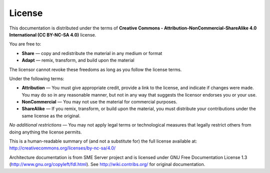 =======
License
=======

This documentation is distributed under the terms of 
**Creative Commons - Attribution-NonCommercial-ShareAlike 4.0 International (CC BY-NC-SA 4.0)** license.

.. image:: ../../../_static/by-nc-sa_large.png
   :alt: CC by-nc-sa
   :align: right
   :target: http://creativecommons.org/licenses/by-nc-sa/4.0/legalcode

You are free to:

* **Share** — copy and redistribute the material in any medium or format
* **Adapt** — remix, transform, and build upon the material

The licensor cannot revoke these freedoms as long as you follow the license terms.

Under the following terms:

* **Attribution** — You must give appropriate credit, provide a link to the license, and indicate if changes were made. 
  You may do so in any reasonable manner, but not in any way that suggests the licensor endorses you or your use.
* **NonCommercial** — You may not use the material for commercial purposes.
* **ShareAlike** — If you remix, transform, or build upon the material, you must distribute your contributions under the same license as the original.

*No additional restrictions* — You may not apply legal terms or technological measures that legally restrict others from doing anything the license permits.

This is a human-readable summary of (and not a substitute for) the full license available at: http://creativecommons.org/licenses/by-nc-sa/4.0/


Architecture documentation is from SME Server project and is licensed under GNU Free Documentation License 1.3 (http://www.gnu.org/copyleft/fdl.html).
See http://wiki.contribs.org/ for original documentation.

